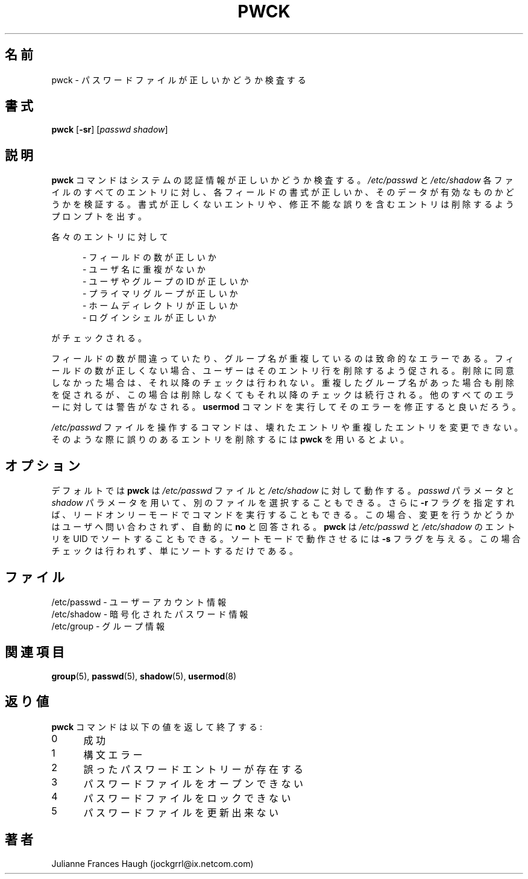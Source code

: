 .\"$Id: pwck.8,v 1.9 2002/03/08 04:39:12 kloczek Exp $
.\" Copyright 1992, Julianne Frances Haugh
.\" All rights reserved.
.\"
.\" Redistribution and use in source and binary forms, with or without
.\" modification, are permitted provided that the following conditions
.\" are met:
.\" 1. Redistributions of source code must retain the above copyright
.\"    notice, this list of conditions and the following disclaimer.
.\" 2. Redistributions in binary form must reproduce the above copyright
.\"    notice, this list of conditions and the following disclaimer in the
.\"    documentation and/or other materials provided with the distribution.
.\" 3. Neither the name of Julianne F. Haugh nor the names of its contributors
.\"    may be used to endorse or promote products derived from this software
.\"    without specific prior written permission.
.\"
.\" THIS SOFTWARE IS PROVIDED BY JULIE HAUGH AND CONTRIBUTORS ``AS IS'' AND
.\" ANY EXPRESS OR IMPLIED WARRANTIES, INCLUDING, BUT NOT LIMITED TO, THE
.\" IMPLIED WARRANTIES OF MERCHANTABILITY AND FITNESS FOR A PARTICULAR PURPOSE
.\" ARE DISCLAIMED.  IN NO EVENT SHALL JULIE HAUGH OR CONTRIBUTORS BE LIABLE
.\" FOR ANY DIRECT, INDIRECT, INCIDENTAL, SPECIAL, EXEMPLARY, OR CONSEQUENTIAL
.\" DAMAGES (INCLUDING, BUT NOT LIMITED TO, PROCUREMENT OF SUBSTITUTE GOODS
.\" OR SERVICES; LOSS OF USE, DATA, OR PROFITS; OR BUSINESS INTERRUPTION)
.\" HOWEVER CAUSED AND ON ANY THEORY OF LIABILITY, WHETHER IN CONTRACT, STRICT
.\" LIABILITY, OR TORT (INCLUDING NEGLIGENCE OR OTHERWISE) ARISING IN ANY WAY
.\" OUT OF THE USE OF THIS SOFTWARE, EVEN IF ADVISED OF THE POSSIBILITY OF
.\" SUCH DAMAGE.
.\"
.\" Japanese Version Copyright (c) 1997 Kazuyoshi Furutaka
.\"         all rights reserved.
.\" Translated Fri Feb 14 23:06:00 JST 1997
.\"         by Kazuyoshi Furutaka <furutaka@Flux.tokai.jaeri.go.jp>
.\" Updated  Sun 3 Mar 2002 by NAKANO Takeo <nakano@apm.seikei.ac.jp>
.\" Modified Sun 22 Sep 2002 by NAKANO Takeo
.\"
.\"O .TH PWCK 1
.TH PWCK 8
.\"O .SH NAME
.SH 名前
.\"O pwck \- verify integrity of password files
pwck \- パスワードファイルが正しいかどうか検査する
.\"O .SH SYNOPSIS
.SH 書式
\fBpwck\fR [\fB-sr\fR] [\fIpasswd\fR \fIshadow\fR]
.\"O .SH DESCRIPTION
.SH 説明
.\"O \fBpwck\fR verifies the integrity of the system authentication information.
.\"O All entries in the \fI/etc/passwd\fR and \fI/etc/shadow\fR are checked to
.\"O see that the entry has the proper format and valid data in each field.
.\"O The user is prompted to delete entries that are improperly formatted or
.\"O which have other incorrectable errors.
\fBpwck\fR コマンドはシステムの認証情報が正しいかどうか検査する。
\fI/etc/passwd\fR と \fI/etc/shadow\fR
各ファイルのすべてのエントリに対し、
各フィールドの書式が正しいか、
そのデータが有効なものかどうかを検証する。
書式が正しくないエントリや、
修正不能な誤りを含むエントリは削除するようプロンプトを出す。
.P
.\"O Checks are made to verify that each entry has
各々のエントリに対して
.sp
.in +.5i
.\"O - the correct number of fields
- フィールドの数が正しいか
.br
.\"O - a unique user name
- ユーザ名に重複がないか
.br
.\"O - a valid user and group identifier
- ユーザやグループの ID が正しいか
.br
.\"O - a valid primary group
- プライマリグループが正しいか
.br
.\"O - a valid home directory
- ホームディレクトリが正しいか
.br
.\"O - a valid login shell
- ログインシェルが正しいか
.in -.5i
.sp
がチェックされる。
.P
.\"O The checks for correct number of fields and unique user name are fatal.
.\"O If the entry has the wrong number of fields, the user will be prompted to
.\"O delete the entire line.
.\"O If the user does not answer affirmatively, all further checks are bypassed.
.\"O An entry with a duplicated user name is prompted for deletion, but the
.\"O remaining checks will still be made.
.\"O All other errors are warning and the user is encouraged to run the
.\"O \fBusermod\fR command to correct the error.
フィールドの数が間違っていたり、
グループ名が重複しているのは致命的なエラーである。
フィールドの数が正しくない場合、
ユーザーはそのエントリ行を削除するよう促される。
削除に同意しなかった場合は、それ以降のチェックは行われない。
重複したグループ名があった場合も削除を促されるが、
この場合は削除しなくてもそれ以降のチェックは続行される。
他のすべてのエラーに対しては警告がなされる。
\fBusermod\fR コマンドを実行してそのエラーを修正すると良いだろう。
.P
.\"O The commands which operate on the \fI/etc/passwd\fR file are not able to
.\"O alter corrupted or duplicated entries.
.\"O \fBpwck\fR should be used in those circumstances to remove the offending
.\"O entry.
\fI/etc/passwd\fR ファイルを操作するコマンドは、
壊れたエントリや重複したエントリを変更できない。
そのような際に誤りのあるエントリを削除するには
\fBpwck\fR を用いるとよい。
.\"O .SH OPTIONS
.SH オプション
.\"O By default, \fBpwck\fR operates on the files \fI/etc/passwd\fR and
.\"O \fI/etc/shadow\fR.
.\"O The user may select alternate files with the \fIpasswd\fR and \fIshadow\fR
.\"O parameters.
.\"O Additionally, the user may execute the command in read-only mode by
.\"O specifying the \fB-r\fR flag.
.\"O This causes all questions regarding changes to be answered \fBno\fR
.\"O without user intervention.
.\"O \fBpwck\fR can also sort entries in \fI/etc/passwd\fR and \fI/etc/shadow\fR
.\"O by UID. To run it in sort mode pass it \fB-s\fR flag. No checks are
.\"O performed then, it just sorts.
デフォルトでは \fBpwck\fR は \fI/etc/passwd\fR ファイルと
\fI/etc/shadow\fR に対して動作する。
\fIpasswd\fR パラメータと \fIshadow\fR パラメータを用いて、
別のファイルを選択することもできる。
さらに \fB-r\fR フラグを指定すれば、
リードオンリーモードでコマンドを実行することもできる。
この場合、変更を行うかどうかはユーザへ問い合わされず、
自動的に \fBno\fR と回答される。
.B pwck
は
.I /etc/passwd
と
.I /etc/shadow
のエントリを UID でソートすることもできる。
ソートモードで動作させるには \fB-s\fR フラグを与える。
この場合チェックは行われず、単にソートするだけである。
.\"O .SH FILES
.SH ファイル
.\"O /etc/passwd \- user account information
/etc/passwd \- ユーザーアカウント情報
.br
.\"O /etc/shadow \- encrypted password information
/etc/shadow \- 暗号化されたパスワード情報
.br
.\"O /etc/group \- group information
/etc/group \- グループ情報
.\"O .SH SEE ALSO
.SH 関連項目
.BR group (5),
.BR passwd (5),
.BR shadow (5),
.BR usermod (8)
.\"O .SH DIAGNOSTICS
.SH 返り値
.\"O The \fBpwck\fR command exits with the following values:
\fBpwck\fR コマンドは以下の値を返して終了する:
.IP 0 5
.\"O Success
成功
.IP 1 5
.\"O Syntax Error
構文エラー
.IP 2 5
.\"O One or more bad password entries
誤ったパスワードエントリーが存在する
.IP 3 5
.\"O Cannot open password files
パスワードファイルをオープンできない
.IP 4 5
.\"O Cannot lock password files
パスワードファイルをロックできない
.IP 5 5
.\"O Cannot update password files
パスワードファイルを更新出来ない
.\"O .SH AUTHOR
.SH 著者
Julianne Frances Haugh (jockgrrl@ix.netcom.com)
